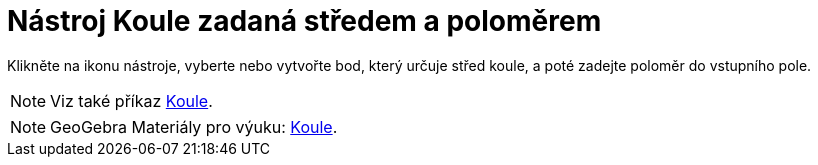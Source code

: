 = Nástroj Koule zadaná středem a poloměrem
:page-en: tools/Sphere_with_Center_and_Radius
ifdef::env-github[:imagesdir: /cs/modules/ROOT/assets/images]


Klikněte na ikonu nástroje, vyberte nebo vytvořte bod, který určuje střed koule, a poté zadejte poloměr do vstupního pole.

[NOTE]
====

Viz také příkaz xref:/commands/Koule.adoc[Koule].

====

[NOTE]
====

GeoGebra Materiály pro výuku: https://www.geogebra.org/m/wfxx7zsx#chapter/394298[Koule].

====
